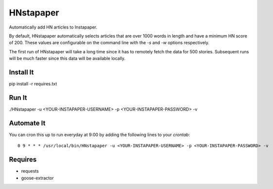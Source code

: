==========
HNstapaper
==========

Automatically add HN articles to Instapaper.

By default, HNstapaper automatically selects articles that are over 1000 words
in length and have a minimum HN score of 200. These values are configurable on
the command line with the `-s` and `-w` options respectively.

The first run of HNstapaper will take a long time since it has to remotely
fetch the data for 500 stories.  Subsequent runs will be much faster since
this data will be available locally.


Install It
==========

pip install -r requires.txt


Run It
======

./HNstapaper -u <YOUR-INSTAPAPER-USERNAME> -p <YOUR-INSTAPAPER-PASSWORD> -v


Automate It
===========

You can cron this up to run everyday at 9:00 by adding the following lines to
your `crontab`::

    0 9 * * * /usr/local/bin/HNstapaper -u <YOUR-INSTAPAPER-USERNAME> -p <YOUR-INSTAPAPER-PASSWORD> -v

Requires
========

* requests
* goose-extractor

